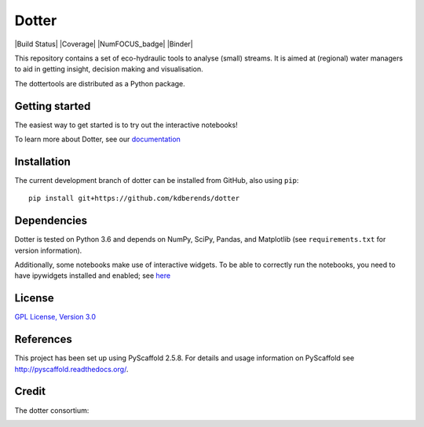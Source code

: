 ======
Dotter
======

|Build Status| |Coverage| |NumFOCUS_badge| |Binder|

This repository contains a set of eco-hydraulic tools to analyse (small) streams. It is aimed at (regional) water managers to aid in getting insight, decision making and visualisation. 

The dottertools are distributed as a Python package. 

Getting started
===========

The easiest way to get started is to try out the interactive notebooks!

To learn more about Dotter, see our `documentation <https://github.com/kdberends/dotter/wiki>`__

 


Installation
===========


The current development branch of dotter can be installed from GitHub, also using ``pip``:

::

    pip install git+https://github.com/kdberends/dotter


Dependencies
============

Dotter is tested on Python 3.6 and depends on NumPy,
SciPy, Pandas, and Matplotlib (see ``requirements.txt`` for version
information).

Additionally, some notebooks make use of interactive widgets. To be able to correctly run the notebooks, you need to have ipywidgets installed and enabled; see `here <https://ipywidgets.readthedocs.io/en/stable/user_install.html>`__

License
=======

`GPL License, Version
3.0 <https://github.com/kdberends/dotter/blob/master/LICENSE.txt>`__


References
====

This project has been set up using PyScaffold 2.5.8. For details and usage
information on PyScaffold see http://pyscaffold.readthedocs.org/.


Credit
====
The dotter consortium:

.. image:: https://github.com/kdberends/ncrlatex/blob/master/ncrlatex/tex/ncrlatex/figures/deltareslogo.jpg
    :height: 100px
    :alt: deltares logo
    :align: left

.. image:: https://github.com/kdberends/ncrlatex/blob/master/ncrlatex/tex/ncrlatex/figures/Twentelogo.jpg
    :height: 100px
    :alt: deltares logo
    :align: left
